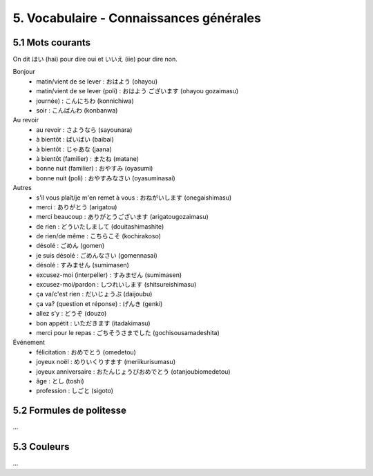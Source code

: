 =============================================================
5. Vocabulaire - Connaissances générales
=============================================================

5.1 Mots courants
---------------------------

On dit はい (hai) pour dire oui et いいえ (iie) pour dire non.

Bonjour
	* matin/vient de se lever : おはよう (ohayou)
	* matin/vient de se lever (poli) : おはよう ございます (ohayou gozaimasu)
	* journée) : こんにちわ (konnichiwa)
	* soir : こんばんわ (konbanwa)

Au revoir
	* au revoir : さようなら (sayounara)
	* à bientôt : ばいばい (baibai)
	* à bientôt : じゃあな (jaana)
	* à bientôt (familier) : またね (matane)
	* bonne nuit (familier) : おやすみ (oyasumi)
	* bonne nuit (poli) : おやすみなさい (oyasuminasai)

Autres
	* s'il vous plaît/je m'en remet à vous : おねがいします (onegaishimasu)
	* merci : ありがとう (arigatou)
	* merci beaucoup : ありがとうございます (arigatougozaimasu)
	* de rien : どういたしまして (douitashimashite)
	* de rien/de même : こちらこそ (kochirakoso)
	* désolé : ごめん (gomen)
	* je suis désolé : ごめんなさい (gomennasai)
	* désolé : すみません (sumimasen)
	* excusez-moi (interpeller) : すみません (sumimasen)
	* excusez-moi/pardon : しつれいします (shitsureishimasu)
	* ça va/c'est rien : だいじょうぶ (daijoubu)
	* ça va? (question et réponse) : げんき (genki)
	* allez s'y : どうぞ (douzo)
	* bon appétit : いただきます (itadakimasu)
	* merci pour le repas : ごちそうさまでした (gochisousamadeshita)

Événement
	* félicitation : おめでとう (omedetou)
	* joyeux noël : めりいくりすます (meriikurisumasu)
	* joyeux anniversaire : おたんじょうびおめでとう (otanjoubiomedetou)
	* âge : とし (toshi)
	* profession : しごと (sigoto)

5.2 Formules de politesse
---------------------------

...

5.3 Couleurs
---------------------------

...